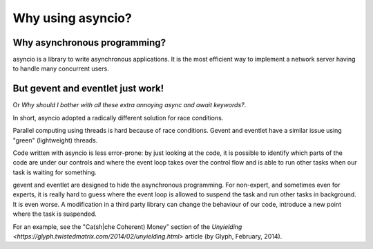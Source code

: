 ++++++++++++++++++
Why using asyncio?
++++++++++++++++++

Why asynchronous programming?
=============================

asyncio is a library to write asynchronous applications. It is the most
efficient way to implement a network server having to handle many concurrent
users.


But gevent and eventlet just work!
==================================

Or *Why should I bother with all these extra annoying async and await
keywords?*.

In short, asyncio adopted a radically different solution for race conditions.

Parallel computing using threads is hard because of race conditions. Gevent and
eventlet have a similar issue using "green" (lightweight) threads.

Code written with asyncio is less error-prone: by just looking at the code, it
is possible to identify which parts of the code are under our controls and
where the event loop takes over the control flow and is able to run other tasks
when our task is waiting for something.

gevent and eventlet are designed to hide the asynchronous programming. For
non-expert, and sometimes even for experts, it is really hard to guess where
the event loop is allowed to suspend the task and run other tasks in
background. It is even worse. A modification in a third party library can
change the behaviour of our code, introduce a new point where the task is
suspended.

For an example, see the "Ca(sh|che Coherent) Money" section of the `Unyielding
<https://glyph.twistedmatrix.com/2014/02/unyielding.html>` article (by Glyph,
February, 2014).
